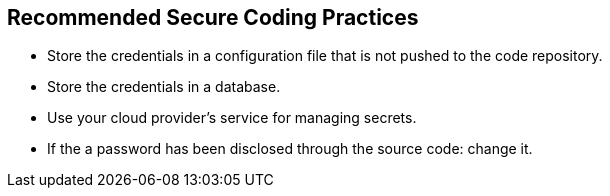 == Recommended Secure Coding Practices

* Store the credentials in a configuration file that is not pushed to the code repository.
* Store the credentials in a database.
* Use your cloud provider's service for managing secrets.
* If the a password has been disclosed through the source code: change it.
